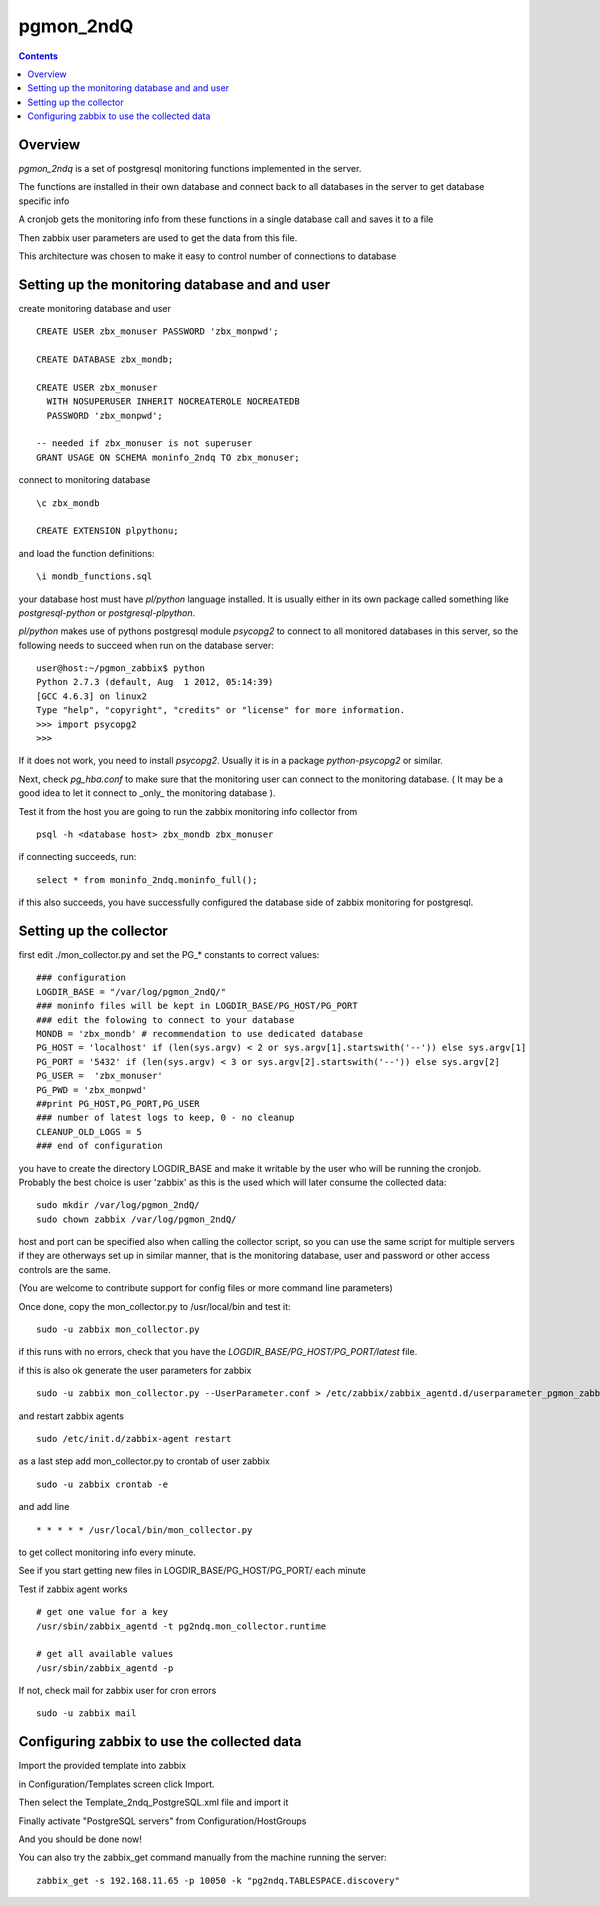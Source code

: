 ==========================
pgmon_2ndQ
==========================


.. contents::


Overview
========

`pgmon_2ndq` is a set of postgresql monitoring functions implemented in the server.

The functions are installed in their own database and connect back to all databases in the
server to get database specific info

A cronjob gets the monitoring info from these functions in a single database call
and saves it to a file

Then zabbix user parameters are used to get the data from this file.

This architecture was chosen to make it easy to control number of connections to database

Setting up the monitoring database and and user
===============================================

create monitoring database and user :: 

    CREATE USER zbx_monuser PASSWORD 'zbx_monpwd';

    CREATE DATABASE zbx_mondb;

    CREATE USER zbx_monuser
      WITH NOSUPERUSER INHERIT NOCREATEROLE NOCREATEDB
      PASSWORD 'zbx_monpwd';
    
    -- needed if zbx_monuser is not superuser
    GRANT USAGE ON SCHEMA moninfo_2ndq TO zbx_monuser;

connect to monitoring database ::

    \c zbx_mondb

    CREATE EXTENSION plpythonu;

and load the function definitions::

    \i mondb_functions.sql

your database host must have `pl/python` language installed.
It is usually either in its own package called something like
`postgresql-python` or `postgresql-plpython`.

`pl/python` makes use of pythons postgresql module `psycopg2`
to connect to all monitored databases in this server, so
the following needs to succeed when run on the database server::

    user@host:~/pgmon_zabbix$ python
    Python 2.7.3 (default, Aug  1 2012, 05:14:39) 
    [GCC 4.6.3] on linux2
    Type "help", "copyright", "credits" or "license" for more information.
    >>> import psycopg2
    >>> 

If it does not work, you need to install `psycopg2`.
Usually it is in a package `python-psycopg2` or similar.

Next, check `pg_hba.conf` to make sure that the monitoring
user can connect to the monitoring database. ( It may be a good idea
to let it connect to _only_ the monitoring database ).


Test it from the host you are going to run the zabbix
monitoring info collector from ::

    psql -h <database host> zbx_mondb zbx_monuser

if connecting succeeds, run::

    select * from moninfo_2ndq.moninfo_full();
    
if this also succeeds, you have successfully configured the
database side of zabbix monitoring for postgresql.



Setting up the collector
========================

first edit ./mon_collector.py and set the PG_* constants to correct values::

    ### configuration
    LOGDIR_BASE = "/var/log/pgmon_2ndQ/"
    ### moninfo files will be kept in LOGDIR_BASE/PG_HOST/PG_PORT
    ### edit the folowing to connect to your database
    MONDB = 'zbx_mondb' # recommendation to use dedicated database
    PG_HOST = 'localhost' if (len(sys.argv) < 2 or sys.argv[1].startswith('--')) else sys.argv[1]
    PG_PORT = '5432' if (len(sys.argv) < 3 or sys.argv[2].startswith('--')) else sys.argv[2]
    PG_USER =  'zbx_monuser'
    PG_PWD = 'zbx_monpwd'
    ##print PG_HOST,PG_PORT,PG_USER
    ### number of latest logs to keep, 0 - no cleanup
    CLEANUP_OLD_LOGS = 5
    ### end of configuration

you have to create the directory LOGDIR_BASE and make it writable by the user
who will be running the cronjob. Probably the best choice is user 'zabbix' as
this is the used which will later consume the collected data:: 

    sudo mkdir /var/log/pgmon_2ndQ/
    sudo chown zabbix /var/log/pgmon_2ndQ/

host and port can be specified also when calling the collector script, so you can
use the same script for multiple servers if they are otherways set up in similar manner,
that is the monitoring database, user and password or other access controls are the same.

(You are welcome to contribute support for config files or more command line parameters)

Once done, copy the mon_collector.py to /usr/local/bin and test it::

   sudo -u zabbix mon_collector.py
   
if this runs with no errors, check that you have the `LOGDIR_BASE/PG_HOST/PG_PORT/latest` file.

if this is also ok generate the user parameters for zabbix ::

    sudo -u zabbix mon_collector.py --UserParameter.conf > /etc/zabbix/zabbix_agentd.d/userparameter_pgmon_zabbix.conf

and restart zabbix agents ::

    sudo /etc/init.d/zabbix-agent restart

as a last step add mon_collector.py to crontab of user zabbix ::

    sudo -u zabbix crontab -e
    
and add line ::

    * * * * * /usr/local/bin/mon_collector.py

to get collect monitoring info every minute.

See if you start getting new files in LOGDIR_BASE/PG_HOST/PG_PORT/ each minute

Test if zabbix agent works ::

    # get one value for a key
    /usr/sbin/zabbix_agentd -t pg2ndq.mon_collector.runtime
    
    # get all available values
    /usr/sbin/zabbix_agentd -p

If not, check mail for zabbix user for cron errors ::

    sudo -u zabbix mail

Configuring zabbix to use the collected data
============================================

Import the provided template into zabbix

in Configuration/Templates screen click Import.

Then select the Template_2ndq_PostgreSQL.xml file and import it

Finally activate "PostgreSQL servers" from Configuration/HostGroups

And you should be done now!

You can also try the zabbix_get command manually from the machine running the server::

    zabbix_get -s 192.168.11.65 -p 10050 -k "pg2ndq.TABLESPACE.discovery"



 